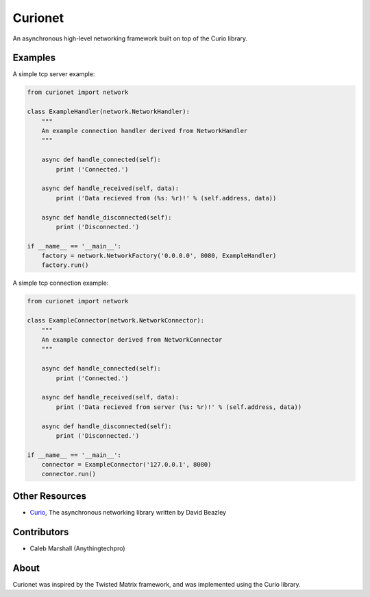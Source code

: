 Curionet
========

An asynchronous high-level networking framework built on top of the Curio library.

Examples
-------

A simple tcp server example:

.. code:: python

  from curionet import network

  class ExampleHandler(network.NetworkHandler):
      """
      An example connection handler derived from NetworkHandler
      """

      async def handle_connected(self):
          print ('Connected.')

      async def handle_received(self, data):
          print ('Data recieved from (%s: %r)!' % (self.address, data))

      async def handle_disconnected(self):
          print ('Disconnected.')

  if __name__ == '__main__':
      factory = network.NetworkFactory('0.0.0.0', 8080, ExampleHandler)
      factory.run()

A simple tcp connection example:

.. code:: python

    from curionet import network

    class ExampleConnector(network.NetworkConnector):
        """
        An example connector derived from NetworkConnector
        """

        async def handle_connected(self):
            print ('Connected.')

        async def handle_received(self, data):
            print ('Data recieved from server (%s: %r)!' % (self.address, data))

        async def handle_disconnected(self):
            print ('Disconnected.')

    if __name__ == '__main__':
        connector = ExampleConnector('127.0.0.1', 8080)
        connector.run()

Other Resources
---------------

* `Curio <https://github.com/dabeaz/curio>`_, The asynchronous networking library written by David Beazley

Contributors
------------

- Caleb Marshall (Anythingtechpro)

About
-----

Curionet was inspired by the Twisted Matrix framework, and was implemented using the Curio library.
